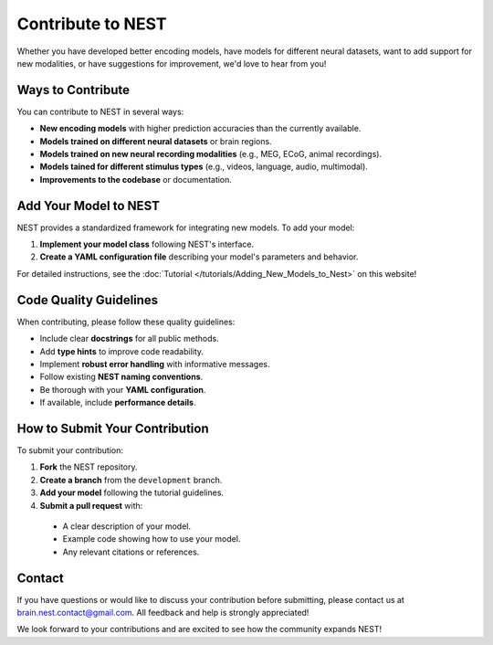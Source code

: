 =========================
Contribute to NEST
=========================

Whether you have developed better encoding models, have models for different neural datasets, want to add support for new modalities, or have suggestions for improvement, we'd love to hear from you!

Ways to Contribute
-----------------

You can contribute to NEST in several ways:

* **New encoding models** with higher prediction accuracies than the currently available.
* **Models trained on different neural datasets** or brain regions.
* **Models trained on new neural recording modalities** (e.g., MEG, ECoG, animal recordings).
* **Models tained for different stimulus types** (e.g., videos, language, audio, multimodal).
* **Improvements to the codebase** or documentation.

Add Your Model to NEST
------------------------

NEST provides a standardized framework for integrating new models. To add your model:

1. **Implement your model class** following NEST's interface.
2. **Create a YAML configuration file** describing your model's parameters and behavior.

For detailed instructions, see the :doc:`Tutorial </tutorials/Adding_New_Models_to_Nest>` on this website!


Code Quality Guidelines
----------------------

When contributing, please follow these quality guidelines:

* Include clear **docstrings** for all public methods.
* Add **type hints** to improve code readability.
* Implement **robust error handling** with informative messages.
* Follow existing **NEST naming conventions**.
* Be thorough with your **YAML configuration**.
* If available, include **performance details**.

How to Submit Your Contribution
------------------------------

To submit your contribution:

1. **Fork** the NEST repository.
2. **Create a branch** from the ``development`` branch.
3. **Add your model** following the tutorial guidelines.
4. **Submit a pull request** with:

  * A clear description of your model.
  * Example code showing how to use your model.
  * Any relevant citations or references.

Contact
-------

If you have questions or would like to discuss your contribution before submitting, please contact us at brain.nest.contact@gmail.com. All feedback and help is strongly appreciated!

We look forward to your contributions and are excited to see how the community expands NEST!
